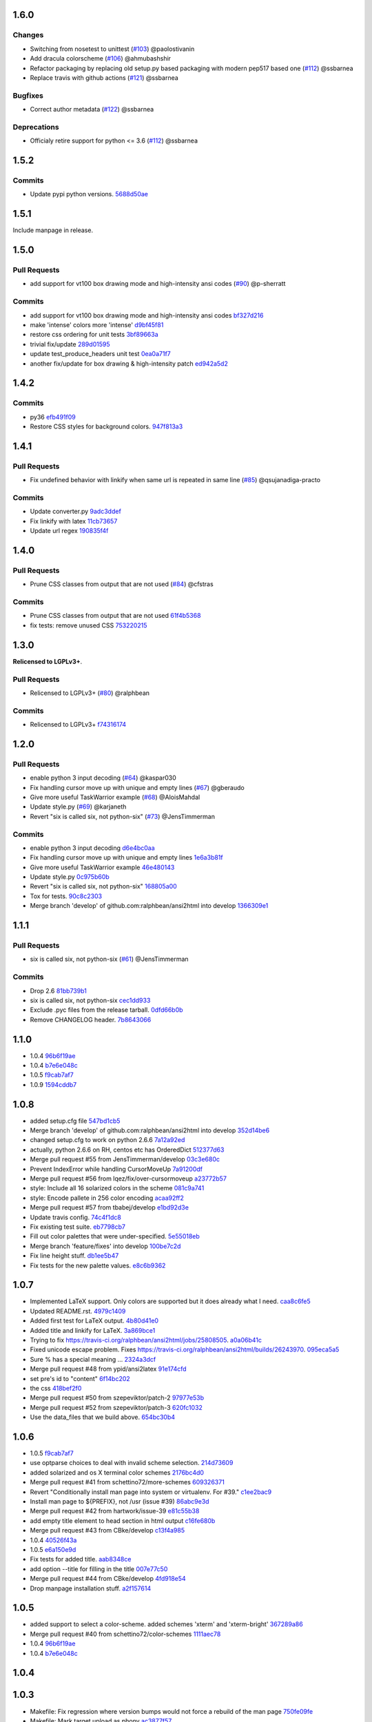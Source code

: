 1.6.0
-----

Changes
^^^^^^^

* Switching from nosetest to unittest (`#103 <https://github.com/pycontribs/ansi2html/pull/103>`_) @paolostivanin
* Add dracula colorscheme (`#106 <https://github.com/pycontribs/ansi2html/pull/106>`_) @ahmubashshir
* Refactor packaging by replacing old setup.py based packaging with modern pep517 based one (`#112 <https://github.com/pycontribs/ansi2html/pull/112>`__) @ssbarnea
* Replace travis with github actions (`#121 <https://github.com/pycontribs/ansi2html/pull/121>`_) @ssbarnea

Bugfixes
^^^^^^^^

* Correct author metadata (`#122 <https://github.com/pycontribs/ansi2html/pull/122>`_) @ssbarnea

Deprecations
^^^^^^^^^^^^

* Officialy retire support for python <= 3.6 (`#112 <https://github.com/pycontribs/ansi2html/pull/112>`__) @ssbarnea

1.5.2
-----

.. _commits_1_5_2:

Commits
^^^^^^^

- Update pypi python versions. `5688d50ae <https://github.com/pycontribs/ansi2html/commit/5688d50ae>`_

1.5.1
-----

Include manpage in release.

1.5.0
-----

.. _pr_1_5_0:

Pull Requests
^^^^^^^^^^^^^

- add support for vt100 box drawing mode and high-intensity ansi codes (`#90 <https://github.com/pycontribs/ansi2html/pull/90>`_) @p-sherratt

.. _commits_1_5_0:

Commits
^^^^^^^

- add support for vt100 box drawing mode and high-intensity ansi codes `bf327d216 <https://github.com/pycontribs/ansi2html/commit/bf327d216>`_
- make 'intense' colors more 'intense' `d9bf45f81 <https://github.com/pycontribs/ansi2html/commit/d9bf45f81>`_
- restore css ordering for unit tests `3bf89663a <https://github.com/pycontribs/ansi2html/commit/3bf89663a>`_
- trivial fix/update `289d01595 <https://github.com/pycontribs/ansi2html/commit/289d01595>`_
- update test_produce_headers unit test `0ea0a71f7 <https://github.com/pycontribs/ansi2html/commit/0ea0a71f7>`_
- another fix/update for box drawing & high-intensity patch `ed942a5d2 <https://github\.com/pycontribs/ansi2html/commit/ed942a5d2>`_

1.4.2
-----

.. _commits_1_4_2:

Commits
^^^^^^^

- py36 `efb491f09 <https://github.com/pycontribs/ansi2html/commit/efb491f09>`_
- Restore CSS styles for background colors. `947f813a3 <https://github.com/pycontribs/ansi2html/commit/947f813a3>`_

1.4.1
-----

.. _pr_1_4_1:

Pull Requests
^^^^^^^^^^^^^

- Fix undefined behavior with linkify when same url is repeated in same line (`#85 <https://github.com/pycontribs/ansi2html/pull/85>`_) @qsujanadiga-practo

.. _commits_1_4_1:

Commits
^^^^^^^

- Update converter.py `9adc3ddef <https://github.com/pycontribs/ansi2html/commit/9adc3ddef>`_
- Fix linkify with latex `11cb73657 <https://github.com/pycontribs/ansi2html/commit/11cb73657>`_
- Update url regex `190835f4f <https://github.com/pycontribs/ansi2html/commit/190835f4f>`_

1.4.0
-----

.. _pr_1_4_0:

Pull Requests
^^^^^^^^^^^^^

- Prune CSS classes from output that are not used (`#84 <https://github.com/pycontribs/ansi2html/pull/84>`_) @cfstras

.. _commits_1_4_0:

Commits
^^^^^^^

- Prune CSS classes from output that are not used `61f4b5368 <https://github.com/pycontribs/ansi2html/commit/61f4b5368>`_
- fix tests: remove unused CSS `753220215 <https://github.com/pycontribs/ansi2html/commit/753220215>`_

1.3.0
-----

**Relicensed to LGPLv3+**.

.. _pr_1_3_0:

Pull Requests
^^^^^^^^^^^^^

- Relicensed to LGPLv3+ (`#80 <https://github.com/pycontribs/ansi2html/pull/80>`_) @ralphbean

.. _commits_1_3_0:

Commits
^^^^^^^

- Relicensed to LGPLv3+ `f74316174 <https://github.com/pycontribs/ansi2html/commit/f74316174>`_

1.2.0
-----

.. _pr_1_2_0:

Pull Requests
^^^^^^^^^^^^^

- enable python 3 input decoding (`#64 <https://github.com/pycontribs/ansi2html/pull/64>`_) @kaspar030
- Fix handling cursor move up with unique and empty lines (`#67 <https://github.com/pycontribs/ansi2html/pull/67>`_) @gberaudo
- Give more useful TaskWarrior example (`#68 <https://github.com/pycontribs/ansi2html/pull/68>`_) @AloisMahdal
- Update style.py (`#69 <https://github.com/pycontribs/ansi2html/pull/69>`_) @karjaneth
- Revert "six is called six, not python-six" (`#73 <https://github.com/pycontribs/ansi2html/pull/73>`_) @JensTimmerman

.. _commits_1_2_0:

Commits
^^^^^^^

- enable python 3 input decoding `d6e4bc0aa <https://github.com/pycontribs/ansi2html/commit/d6e4bc0aa>`_
- Fix handling cursor move up with unique and empty lines `1e6a3b81f <https://github.com/pycontribs/ansi2html/commit/1e6a3b81f>`_
- Give more useful TaskWarrior example `46e480143 <https://github.com/pycontribs/ansi2html/commit/46e480143>`_
- Update style.py `0c975b60b <https://github.com/pycontribs/ansi2html/commit/0c975b60b>`_
- Revert "six is called six, not python-six" `168805a00 <https://github.com/pycontribs/ansi2html/commit/168805a00>`_
- Tox for tests. `90c8c2303 <https://github.com/pycontribs/ansi2html/commit/90c8c2303>`_
- Merge branch 'develop' of github.com:ralphbean/ansi2html into develop `1366309e1 <https://github.com/pycontribs/ansi2html/commit/1366309e1>`_

1.1.1
-----

.. _pr_1_1_1:

Pull Requests
^^^^^^^^^^^^^

- six is called six, not python-six (`#61 <https://github.com/pycontribs/ansi2html/pull/61>`_) @JensTimmerman

.. _commits_1_1_1:

Commits
^^^^^^^

- Drop 2.6 `81bb739b1 <https://github.com/pycontribs/ansi2html/commit/81bb739b1>`_
- six is called six, not python-six `cec1dd933 <https://github.com/pycontribs/ansi2html/commit/cec1dd933>`_
- Exclude .pyc files from the release tarball. `0dfd66b0b <https://github.com/pycontribs/ansi2html/commit/0dfd66b0b>`_
- Remove CHANGELOG header. `7b8643066 <https://github.com/pycontribs/ansi2html/commit/7b8643066>`_

1.1.0
-----

- 1.0.4 `96b6f19ae <https://github.com/pycontribs/ansi2html/commit/96b6f19ae99a239051cd52c8edd7980d791736e9>`_
- 1.0.4 `b7e6e048c <https://github.com/pycontribs/ansi2html/commit/b7e6e048cc78324849c2af93d4948f6bc696ff09>`_
- 1.0.5 `f9cab7af7 <https://github.com/pycontribs/ansi2html/commit/f9cab7af7483969d73e3696e988945cc797e5149>`_
- 1.0.9 `1594cddb7 <https://github.com/pycontribs/ansi2html/commit/1594cddb714890ee7878150da679c89373f8846b>`_

1.0.8
-----

- added  setup.cfg file `547bd1cb5 <https://github.com/pycontribs/ansi2html/commit/547bd1cb5e5e65ab674d3cd489af872213f60051>`_
- Merge branch 'develop' of github.com:ralphbean/ansi2html into develop `352d14be6 <https://github.com/pycontribs/ansi2html/commit/352d14be694c0bfb10119c00639f319697587c26>`_
- changed setup.cfg to work on python 2.6.6 `7a12a92ed <https://github.com/pycontribs/ansi2html/commit/7a12a92edf1747e64b28cb41c7e0f11787d7774e>`_
- actually, python 2.6.6 on RH, centos etc has OrderedDict `512377d63 <https://github.com/pycontribs/ansi2html/commit/512377d63f7ecfb583530121330d9a0552a24e78>`_
- Merge pull request #55 from JensTimmerman/develop `03c3e680c <https://github.com/pycontribs/ansi2html/commit/03c3e680c90ca77c24ee465213a88f3726caf5bf>`_
- Prevent IndexError while handling CursorMoveUp `7a91200df <https://github.com/pycontribs/ansi2html/commit/7a91200df0d6f088b0ba947420d8829bf04caecd>`_
- Merge pull request #56 from lqez/fix/over-cursormoveup `a23772b57 <https://github.com/pycontribs/ansi2html/commit/a23772b57d584676792cbcdb74266c361a831f61>`_
- style: Include all 16 solarized colors in the scheme `081c9a741 <https://github.com/pycontribs/ansi2html/commit/081c9a741d1b0f09d8ab9c66dc9647bb882142c2>`_
- style: Encode pallete in 256 color encoding `acaa92ff2 <https://github.com/pycontribs/ansi2html/commit/acaa92ff2370d7ebda85ee68a47bfdb7d309a811>`_
- Merge pull request #57 from tbabej/develop `e1bd92d3e <https://github.com/pycontribs/ansi2html/commit/e1bd92d3e735d5143a81836ca6eb5e6d597bd987>`_
- Update travis config. `74c4f1dc8 <https://github.com/pycontribs/ansi2html/commit/74c4f1dc8b6c3ca41dd9dee284922c88f5934d10>`_
- Fix existing test suite. `eb7798cb7 <https://github.com/pycontribs/ansi2html/commit/eb7798cb7704465f242e97149d7483074f4d6226>`_
- Fill out color palettes that were under-specified. `5e55018eb <https://github.com/pycontribs/ansi2html/commit/5e55018eb331e2d934215821e874e30eab20e6ef>`_
- Merge branch 'feature/fixes' into develop `100be7c2d <https://github.com/pycontribs/ansi2html/commit/100be7c2d83d40d10b161d3def9b8e2b56e49b32>`_
- Fix line height stuff. `db1ee5b47 <https://github.com/pycontribs/ansi2html/commit/db1ee5b47c0495ebb6bffb39c17891fe25dcd8d7>`_
- Fix tests for the new palette values. `e8c6b9362 <https://github.com/pycontribs/ansi2html/commit/e8c6b9362287033c6d9296d61f8940aaae8703a4>`_

1.0.7
-----

- Implemented LaTeX support. Only colors are supported but it does already what I need. `caa8c6fe5 <https://github.com/pycontribs/ansi2html/commit/caa8c6fe5010c3d912aac47ce1e6e3aeaddfaa17>`_
- Updated README.rst. `4979c1409 <https://github.com/pycontribs/ansi2html/commit/4979c14091e43ee1090dc2399e04f57e8d60db95>`_
- Added first test for LaTeX output. `4b80d41e0 <https://github.com/pycontribs/ansi2html/commit/4b80d41e0bd1f7bc4dd73df82cc67acb6917d4e9>`_
- Added title and linkify for LaTeX. `3a869bce1 <https://github.com/pycontribs/ansi2html/commit/3a869bce19a6ad0c219d1c5f524e9c7b9784f978>`_
- Trying to fix https://travis-ci.org/ralphbean/ansi2html/jobs/25808505. `a0a06b41c <https://github.com/pycontribs/ansi2html/commit/a0a06b41cc7fe10e5241954fc03438c41a16a338>`_
- Fixed unicode escape problem. Fixes https://travis-ci.org/ralphbean/ansi2html/builds/26243970. `095eca5a5 <https://github.com/pycontribs/ansi2html/commit/095eca5a5731ce45a1a4cbf77e3cdfdf2e6716cb>`_
- Sure % has a special meaning … `2324a3dcf <https://github.com/pycontribs/ansi2html/commit/2324a3dcfe5b9896d0e93aec4b9de4202894eb73>`_
- Merge pull request #48 from ypid/ansi2latex `91e174cfd <https://github.com/pycontribs/ansi2html/commit/91e174cfd207c2fa273153ba11275459c3a5a1a2>`_
- set pre's id to "content" `6f14bc202 <https://github.com/pycontribs/ansi2html/commit/6f14bc202afa20379cdc3b5c15819119ea8b524f>`_
- the css `418bef2f0 <https://github.com/pycontribs/ansi2html/commit/418bef2f03dd36e7ad0dac663db0e917879d3dee>`_
- Merge pull request #50 from szepeviktor/patch-2 `97977e53b <https://github.com/pycontribs/ansi2html/commit/97977e53b4c85738be603c7f236958f95aacf1f9>`_
- Merge pull request #52 from szepeviktor/patch-3 `620fc1032 <https://github.com/pycontribs/ansi2html/commit/620fc1032af177406b17facfa20093b85772a2c5>`_
- Use the data_files that we build above. `654bc30b4 <https://github.com/pycontribs/ansi2html/commit/654bc30b40d89acdec91a194ff8651a6db86f812>`_

1.0.6
-----

- 1.0.5 `f9cab7af7 <https://github.com/pycontribs/ansi2html/commit/f9cab7af7483969d73e3696e988945cc797e5149>`_
- use optparse choices to deal with invalid scheme selection. `214d73609 <https://github.com/pycontribs/ansi2html/commit/214d73609ff0e0dd645778dbbc0392cd340f8df5>`_
- added solarized and os X terminal color schemes `2176bc4d0 <https://github.com/pycontribs/ansi2html/commit/2176bc4d050f52b69dd9227e29508a9dfd2e1b0a>`_
- Merge pull request #41 from schettino72/more-schemes `609326371 <https://github.com/pycontribs/ansi2html/commit/609326371e74c8f19c4185f76a64e24f54d6cfbf>`_
- Revert "Conditionally install man page into system or virtualenv.  For #39." `c1ee2bac9 <https://github.com/pycontribs/ansi2html/commit/c1ee2bac9bf66944cce387a4f1a534a408966d6a>`_
- Install man page to ${PREFIX}, not /usr (issue #39) `86abc9e3d <https://github.com/pycontribs/ansi2html/commit/86abc9e3dd8769af848a93ac2afc3728688554b3>`_
- Merge pull request #42 from hartwork/issue-39 `e81c55b38 <https://github.com/pycontribs/ansi2html/commit/e81c55b38b3368ceb05842823f980320607ed6db>`_
- add empty title element to head section in html output `c16fe680b <https://github.com/pycontribs/ansi2html/commit/c16fe680b18fa5c880ae8ed71fab3b062c2a371a>`_
- Merge pull request #43 from CBke/develop `c13f4a985 <https://github.com/pycontribs/ansi2html/commit/c13f4a9852785fc4c68d416747923b2f6653faca>`_
- 1.0.4 `40526f43a <https://github.com/pycontribs/ansi2html/commit/40526f43a009c85fddc0ab34de51e9eb94883e1c>`_
- 1.0.5 `e6a150e9d <https://github.com/pycontribs/ansi2html/commit/e6a150e9dd00f607ad32377878e36e2783cba784>`_
- Fix tests for added title. `aab8348ce <https://github.com/pycontribs/ansi2html/commit/aab8348ced14e747178772b49e0a796effeec974>`_
- add option --title for filling in the title `007e77c50 <https://github.com/pycontribs/ansi2html/commit/007e77c507cd9bc8465caa46fc47abbd66d5c313>`_
- Merge pull request #44 from CBke/develop `4fd918e54 <https://github.com/pycontribs/ansi2html/commit/4fd918e54e62d2658f3fdedc5347070de96ddcff>`_
- Drop manpage installation stuff. `a2f157614 <https://github.com/pycontribs/ansi2html/commit/a2f157614243e70d0134818ef1c37b1b780339d5>`_

1.0.5
-----

- added support to select a color-scheme. added schemes 'xterm' and 'xterm-bright' `367289a86 <https://github.com/pycontribs/ansi2html/commit/367289a86bb81f0c22801b6db7b63cc8acdec300>`_
- Merge pull request #40 from schettino72/color-schemes `1111aec78 <https://github.com/pycontribs/ansi2html/commit/1111aec7863584c1153438e89833f53be29fa249>`_
- 1.0.4 `96b6f19ae <https://github.com/pycontribs/ansi2html/commit/96b6f19ae99a239051cd52c8edd7980d791736e9>`_
- 1.0.4 `b7e6e048c <https://github.com/pycontribs/ansi2html/commit/b7e6e048cc78324849c2af93d4948f6bc696ff09>`_

1.0.4
-----


1.0.3
-----

- Makefile: Fix regression where version bumps would not force a rebuild of the man page `750fe09fe <https://github.com/pycontribs/ansi2html/commit/750fe09feccf600ee19d5842649a9b9cd6965510>`_
- Makefile: Mark target upload as phony `ac3877f57 <https://github.com/pycontribs/ansi2html/commit/ac3877f5728281ed2df792767ad18e6283001615>`_
- Merge pull request #38 from hartwork/dependency-regression `10b6051a4 <https://github.com/pycontribs/ansi2html/commit/10b6051a4bd207064a77b5f28be7e6954c028d8b>`_
- Conditionally install man page into system or virtualenv.  For #39. `720ac2f93 <https://github.com/pycontribs/ansi2html/commit/720ac2f93e6dfb1c77520dc5f7aeab4f031dfd75>`_

1.0.2
-----

- Add an upload command to the Makefile. `12e68427c <https://github.com/pycontribs/ansi2html/commit/12e68427c8dc4255bb4da8ccd8024c2b742be8e8>`_
- Tweak travis setup. `07a95ef6e <https://github.com/pycontribs/ansi2html/commit/07a95ef6e5d0c6afc5ee53fa5ce6f9c5bc3a2bab>`_
- Remove a forgotten import. `756139724 <https://github.com/pycontribs/ansi2html/commit/75613972499b6ee18326bdd2989e5411ad475ce9>`_

1.0.1
-----

- Change the way we store version info. `4e4eaef33 <https://github.com/pycontribs/ansi2html/commit/4e4eaef33d27aea931b57c3eee61ec16cc47cf87>`_

1.0.0
-----

- Add trove for py3.3. `683f672fa <https://github.com/pycontribs/ansi2html/commit/683f672fa6071cc7390b6c64858127fe0b1e2e77>`_
- Stop adding unwanted spaces (issue 26) `b5163a80f <https://github.com/pycontribs/ansi2html/commit/b5163a80feea7f6ba8879357524ccbe143e68281>`_
- Add test for issue 25 `6df79eb8b <https://github.com/pycontribs/ansi2html/commit/6df79eb8b95b2c36e7395bedcd13e0facb323434>`_
- Fix destructive reset marker handling (issue 25) `4db97b126 <https://github.com/pycontribs/ansi2html/commit/4db97b126c600d30a922ab5899faa8879f699739>`_
- Fix ANSI code decoding (issue 25) `f277f8f3c <https://github.com/pycontribs/ansi2html/commit/f277f8f3c4eaa1256c5df66238583b5a69882456>`_
- Fix writing to sys.stdout.buffer `7a3267d53 <https://github.com/pycontribs/ansi2html/commit/7a3267d53a2ea61a0af6021faedf154ba89b2f87>`_
- Add convenience Makefile `8d3f3e055 <https://github.com/pycontribs/ansi2html/commit/8d3f3e055e679bf723d6a846fbff2c95a7224b9a>`_
- Merge pull request #30 from hartwork/makefile `156bc89da <https://github.com/pycontribs/ansi2html/commit/156bc89da97c7de19b2beb8e2de7bde2f2535a20>`_
- Merge pull request #29 from hartwork/issue_29 `8495723ae <https://github.com/pycontribs/ansi2html/commit/8495723ae8e057248537a53f9e7e800547d6640e>`_
- Merge pull request #27 from hartwork/issue_26 `74d237c18 <https://github.com/pycontribs/ansi2html/commit/74d237c18165625bedde85e25f1eb988f0da8ca1>`_
- Merge pull request #28 from hartwork/issue_25 `8c77f6d93 <https://github.com/pycontribs/ansi2html/commit/8c77f6d93754c03fc256754de73b8b2bf1d6c08c>`_
- Fix italic to be font-style (rather than font-weight) `47b533b6d <https://github.com/pycontribs/ansi2html/commit/47b533b6de62ebe97d32322eaa3a5dcec735a077>`_
- Add inv* CSS classes `408808197 <https://github.com/pycontribs/ansi2html/commit/408808197e9b33aa55210b5f03940267b3e01c83>`_
- Handle state in code, not in HTML; support more ANSI codes `fce66a6a9 <https://github.com/pycontribs/ansi2html/commit/fce66a6a905fb6aa006cfa1f6ad4716ebb46e63b>`_
- Adapt tests to new approach to state `49046c620 <https://github.com/pycontribs/ansi2html/commit/49046c620079d3a325753081ba99b1deb0c8287a>`_
- Add CSS classes for lighter font style (2), blinking (5/6), hidden text (8) `e488daca3 <https://github.com/pycontribs/ansi2html/commit/e488daca38176c9cdba7318a958fc79bfb16f9cb>`_
- Save producing no-op span tags `340620f88 <https://github.com/pycontribs/ansi2html/commit/340620f88b66a686c16f155465f172321fe39cff>`_
- Test ANSI codes that just turned supported `f4774bcf0 <https://github.com/pycontribs/ansi2html/commit/f4774bcf0005175bc00f282f73365fa59b6f47fb>`_
- Make code testing pairs of files re-usable `f95ca305d <https://github.com/pycontribs/ansi2html/commit/f95ca305dba5951c25178fc12fb0e206120aa1b4>`_
- Add testcase for output from "eix -I svn -F" `e3f593671 <https://github.com/pycontribs/ansi2html/commit/e3f59367174fb9ed4df2d19ed012bae45f0ce2ce>`_
- Merge pull request #31 from hartwork/font-style-italic `a25950fe6 <https://github.com/pycontribs/ansi2html/commit/a25950fe6f0bdd12c92cbbd2109655bfd1cc5a36>`_
- Tweak for py3 support. `9766508e1 <https://github.com/pycontribs/ansi2html/commit/9766508e16007fdcd764ba52c79af798d8d816fd>`_
- Add py3.3 to travis config. `ceef1eb8e <https://github.com/pycontribs/ansi2html/commit/ceef1eb8e83a58fe895f67185f4242b8e49f7b7c>`_
- Merge branch 'stateful' into develop `29868b6ec <https://github.com/pycontribs/ansi2html/commit/29868b6ec1e742a23e3b60db17f187ce75bb3d57>`_
- 0.10.0 `b5c65d3a4 <https://github.com/pycontribs/ansi2html/commit/b5c65d3a4fa666aa397409900677c9c115625be7>`_
- Add missing license headers `44e5e52fa <https://github.com/pycontribs/ansi2html/commit/44e5e52faf6ea1eef57b8a3b1173f6794683dd4d>`_
- Fix README example to not produce unwanted spaces (issue 26) `cc6a0dbfa <https://github.com/pycontribs/ansi2html/commit/cc6a0dbfa2a86a827f8f737b0b610cbcb9afe282>`_
- Add --version parameter, control version in version.py `0b2006095 <https://github.com/pycontribs/ansi2html/commit/0b2006095e4b56896773fdaa4fb6b5526ecbde58>`_
- Improve --help output `26d297807 <https://github.com/pycontribs/ansi2html/commit/26d2978072f2f13836219d4999ff6b7d12ed031a>`_
- Add and integrate man page `2ec363007 <https://github.com/pycontribs/ansi2html/commit/2ec363007f49b91275d146414313783ba4d5ab61>`_
- No longer process line-by-line (fixes --partial and --inline, issue 36) `e3e86f9f8 <https://github.com/pycontribs/ansi2html/commit/e3e86f9f874a4243ee66a88022e752c7ceaf338e>`_
- Test cross-line state (related to issue 36) `c3eb8b9c5 <https://github.com/pycontribs/ansi2html/commit/c3eb8b9c51828da2e94aff9f5f77a363bc841850>`_
- Fix approach to trailing newlines `95e75e4d3 <https://github.com/pycontribs/ansi2html/commit/95e75e4d3e844aa33fb89045953c5d4869b3dbd2>`_
- Merge pull request #37 from hartwork/fix-line-handling `0fb5443ca <https://github.com/pycontribs/ansi2html/commit/0fb5443ca094bed79a4e30964716b2c3f875cb96>`_
- Merge pull request #33 from hartwork/headers `12bfa3251 <https://github.com/pycontribs/ansi2html/commit/12bfa325141f7c7f7d7a9f65147d30a3082fc53b>`_
- Merge pull request #34 from hartwork/fix-readme-example `b1ed96e00 <https://github.com/pycontribs/ansi2html/commit/b1ed96e00d324f0a4557917c02f425266dd224c1>`_
- Merge pull request #35 from hartwork/manpage `ad608eb2b <https://github.com/pycontribs/ansi2html/commit/ad608eb2b26751e983ac9e31ae412698f45d4664>`_

0.9.4
-----

- Fix encoding issue. `64881f549 <https://github.com/pycontribs/ansi2html/commit/64881f549126f5c576df7b75e70e49633fe59337>`_
- Silence silly py2.7 test errors. `b5db644ff <https://github.com/pycontribs/ansi2html/commit/b5db644ffa29497bd16dc0f0adae7f0847603f2c>`_

0.9.3
-----

- Fix encoding issue. `64881f549 <https://github.com/pycontribs/ansi2html/commit/64881f549126f5c576df7b75e70e49633fe59337>`_
- Silence silly py2.7 test errors. `b5db644ff <https://github.com/pycontribs/ansi2html/commit/b5db644ffa29497bd16dc0f0adae7f0847603f2c>`_
- Fix little encoding issue. `8cfbe166c <https://github.com/pycontribs/ansi2html/commit/8cfbe166c5645e459ad0ff3c061634a2146c26b9>`_
- Add trove for py3.3. `683f672fa <https://github.com/pycontribs/ansi2html/commit/683f672fa6071cc7390b6c64858127fe0b1e2e77>`_
- Stop adding unwanted spaces (issue 26) `b5163a80f <https://github.com/pycontribs/ansi2html/commit/b5163a80feea7f6ba8879357524ccbe143e68281>`_
- Add test for issue 25 `6df79eb8b <https://github.com/pycontribs/ansi2html/commit/6df79eb8b95b2c36e7395bedcd13e0facb323434>`_
- Fix destructive reset marker handling (issue 25) `4db97b126 <https://github.com/pycontribs/ansi2html/commit/4db97b126c600d30a922ab5899faa8879f699739>`_
- Fix ANSI code decoding (issue 25) `f277f8f3c <https://github.com/pycontribs/ansi2html/commit/f277f8f3c4eaa1256c5df66238583b5a69882456>`_
- Fix writing to sys.stdout.buffer `7a3267d53 <https://github.com/pycontribs/ansi2html/commit/7a3267d53a2ea61a0af6021faedf154ba89b2f87>`_
- Add convenience Makefile `8d3f3e055 <https://github.com/pycontribs/ansi2html/commit/8d3f3e055e679bf723d6a846fbff2c95a7224b9a>`_
- Merge pull request #30 from hartwork/makefile `156bc89da <https://github.com/pycontribs/ansi2html/commit/156bc89da97c7de19b2beb8e2de7bde2f2535a20>`_
- Merge pull request #29 from hartwork/issue_29 `8495723ae <https://github.com/pycontribs/ansi2html/commit/8495723ae8e057248537a53f9e7e800547d6640e>`_
- Merge pull request #27 from hartwork/issue_26 `74d237c18 <https://github.com/pycontribs/ansi2html/commit/74d237c18165625bedde85e25f1eb988f0da8ca1>`_
- Merge pull request #28 from hartwork/issue_25 `8c77f6d93 <https://github.com/pycontribs/ansi2html/commit/8c77f6d93754c03fc256754de73b8b2bf1d6c08c>`_
- Fix italic to be font-style (rather than font-weight) `47b533b6d <https://github.com/pycontribs/ansi2html/commit/47b533b6de62ebe97d32322eaa3a5dcec735a077>`_
- Add inv* CSS classes `408808197 <https://github.com/pycontribs/ansi2html/commit/408808197e9b33aa55210b5f03940267b3e01c83>`_
- Handle state in code, not in HTML; support more ANSI codes `fce66a6a9 <https://github.com/pycontribs/ansi2html/commit/fce66a6a905fb6aa006cfa1f6ad4716ebb46e63b>`_
- Adapt tests to new approach to state `49046c620 <https://github.com/pycontribs/ansi2html/commit/49046c620079d3a325753081ba99b1deb0c8287a>`_
- Add CSS classes for lighter font style (2), blinking (5/6), hidden text (8) `e488daca3 <https://github.com/pycontribs/ansi2html/commit/e488daca38176c9cdba7318a958fc79bfb16f9cb>`_
- Save producing no-op span tags `340620f88 <https://github.com/pycontribs/ansi2html/commit/340620f88b66a686c16f155465f172321fe39cff>`_
- Test ANSI codes that just turned supported `f4774bcf0 <https://github.com/pycontribs/ansi2html/commit/f4774bcf0005175bc00f282f73365fa59b6f47fb>`_
- Make code testing pairs of files re-usable `f95ca305d <https://github.com/pycontribs/ansi2html/commit/f95ca305dba5951c25178fc12fb0e206120aa1b4>`_
- Add testcase for output from "eix -I svn -F" `e3f593671 <https://github.com/pycontribs/ansi2html/commit/e3f59367174fb9ed4df2d19ed012bae45f0ce2ce>`_
- Merge pull request #31 from hartwork/font-style-italic `a25950fe6 <https://github.com/pycontribs/ansi2html/commit/a25950fe6f0bdd12c92cbbd2109655bfd1cc5a36>`_
- Tweak for py3 support. `9766508e1 <https://github.com/pycontribs/ansi2html/commit/9766508e16007fdcd764ba52c79af798d8d816fd>`_
- Add py3.3 to travis config. `ceef1eb8e <https://github.com/pycontribs/ansi2html/commit/ceef1eb8e83a58fe895f67185f4242b8e49f7b7c>`_
- Merge branch 'stateful' into develop `29868b6ec <https://github.com/pycontribs/ansi2html/commit/29868b6ec1e742a23e3b60db17f187ce75bb3d57>`_
